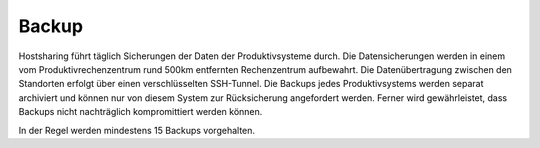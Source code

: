 ======
Backup
======

Hostsharing führt täglich Sicherungen der Daten der Produktivsysteme durch.
Die Datensicherungen werden in einem vom Produktivrechenzentrum rund 500km
entfernten Rechenzentrum aufbewahrt.
Die Datenübertragung zwischen den Standorten erfolgt über einen
verschlüsselten SSH-Tunnel.
Die Backups jedes Produktivsystems werden separat archiviert und können
nur von diesem System zur Rücksicherung angefordert werden.
Ferner wird gewährleistet, dass Backups nicht nachträglich kompromittiert
werden können.

In der Regel werden mindestens 15 Backups vorgehalten. 
